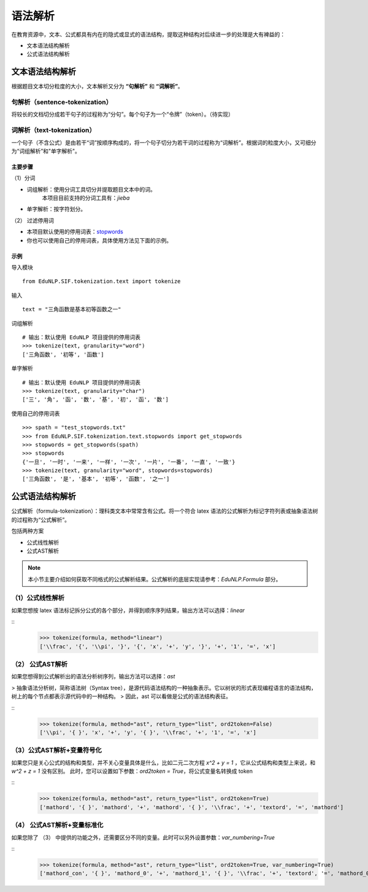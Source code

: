 语法解析
=========

在教育资源中，文本、公式都具有内在的隐式或显式的语法结构，提取这种结构对后续进一步的处理是大有裨益的：

* 文本语法结构解析

* 公式语法结构解析

文本语法结构解析
--------------------

根据题目文本切分粒度的大小，文本解析又分为 **“句解析”** 和 **“词解析”**。


句解析（sentence-tokenization）
^^^^^^^^^^^^^^^^^^^^^^^^^^^^^^^^^^^^^^^^^^^^

将较长的文档切分成若干句子的过程称为“分句”。每个句子为一个“令牌”（token）。（待实现）    
  

词解析（text-tokenization）
^^^^^^^^^^^^^^^^^^^^^^^^^^^^^^^^^^^^^^^^^^^^

一个句子（不含公式）是由若干“词”按顺序构成的，将一个句子切分为若干词的过程称为“词解析”。根据词的粒度大小，又可细分为“词组解析”和"单字解析"。

主要步骤
"""""""""""""""""""""""""

（1）分词

- 词组解析：使用分词工具切分并提取题目文本中的词。  
    本项目目前支持的分词工具有：`jieba`   
- 单字解析：按字符划分。

（2） 过滤停用词

- 本项目默认使用的停用词表：`stopwords <https://github.com/bigdata-ustc/EduNLP/blob/master/EduNLP/meta_data/sif_stopwords.txt>`_
- 你也可以使用自己的停用词表，具体使用方法见下面的示例。


示例
"""""""""""""""""""""""""

导入模块

::

  from EduNLP.SIF.tokenization.text import tokenize 


输入

::

  text = "三角函数是基本初等函数之一"


词组解析

::

  # 输出：默认使用 EduNLP 项目提供的停用词表
  >>> tokenize(text, granularity="word")
  ['三角函数', '初等', '函数']


单字解析

::

  # 输出：默认使用 EduNLP 项目提供的停用词表
  >>> tokenize(text, granularity="char")
  ['三', '角', '函', '数', '基', '初', '函', '数']


使用自己的停用词表

::

  >>> spath = "test_stopwords.txt"
  >>> from EduNLP.SIF.tokenization.text.stopwords import get_stopwords
  >>> stopwords = get_stopwords(spath)
  >>> stopwords
  {'一旦', '一时', '一来', '一样', '一次', '一片', '一番', '一直', '一致'}
  >>> tokenize(text, granularity="word", stopwords=stopwords)
  ['三角函数', '是', '基本', '初等', '函数', '之一']


公式语法结构解析
--------------------

公式解析（formula-tokenization）：理科类文本中常常含有公式。将一个符合 latex 语法的公式解析为标记字符列表或抽象语法树的过程称为“公式解析”。

包括两种方案

- 公式线性解析
- 公式AST解析

.. note::

  本小节主要介绍如何获取不同格式的公式解析结果。公式解析的底层实现请参考：`EduNLP.Formula` 部分。


（1）公式线性解析
^^^^^^^^^^^^^^^^^^^^^^^^^^^^^^^^^^^^^^^^^^^^

如果您想按 latex 语法标记拆分公式的各个部分，并得到顺序序列结果，输出方法可以选择：`linear`

::
  >>> tokenize(formula, method="linear")
  ['\\frac', '{', '\\pi', '}', '{', 'x', '+', 'y', '}', '+', '1', '=', 'x']


（2） 公式AST解析
^^^^^^^^^^^^^^^^^^^^^^^^^^^^^^^^^^^^^^^^^^^^

如果您想得到公式解析出的语法分析树序列，输出方法可以选择：`ast`

> 抽象语法分析树，简称语法树（Syntax tree），是源代码语法结构的一种抽象表示。它以树状的形式表现编程语言的语法结构，树上的每个节点都表示源代码中的一种结构。  
> 因此，ast 可以看做是公式的语法结构表征。

::
  >>> tokenize(formula, method="ast", return_type="list", ord2token=False)
  ['\\pi', '{ }', 'x', '+', 'y', '{ }', '\\frac', '+', '1', '=', 'x']


（3）公式AST解析+变量符号化
^^^^^^^^^^^^^^^^^^^^^^^^^^^^^^^^^^^^^^^^^^^^

如果您只是关心公式的结构和类型，并不关心变量具体是什么，比如二元二次方程 `x^2 + y = 1` ，它从公式结构和类型上来说，和 `w^2 + z = 1` 没有区别。  
此时，您可以设置如下参数：`ord2token = True`，将公式变量名转换成 token

::
  >>> tokenize(formula, method="ast", return_type="list", ord2token=True)
  ['mathord', '{ }', 'mathord', '+', 'mathord', '{ }', '\\frac', '+', 'textord', '=', 'mathord']


（4） 公式AST解析+变量标准化
^^^^^^^^^^^^^^^^^^^^^^^^^^^^^^^^^^^^^^^^^^^^

如果您除了 （3） 中提供的功能之外，还需要区分不同的变量。此时可以另外设置参数：`var_numbering=True`

::
  >>> tokenize(formula, method="ast", return_type="list", ord2token=True, var_numbering=True)
  ['mathord_con', '{ }', 'mathord_0', '+', 'mathord_1', '{ }', '\\frac', '+', 'textord', '=', 'mathord_0']

